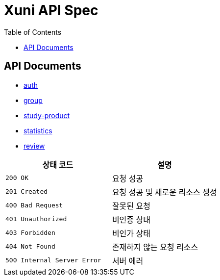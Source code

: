 = Xuni API Spec
:doctype: book
:icons: font
:toc: left
:toclevels: 3

== API Documents
* link:auth.html[auth]
* link:group.html[group]
* link:study-product.html[study-product]
* link:statistics.html[statistics]
* link:review.html[review]

|===
| 상태 코드 | 설명

| `200 OK`
| 요청 성공

| `201 Created`
| 요청 성공 및 새로운 리소스 생성

| `400 Bad Request`
| 잘못된 요청

| `401 Unauthorized`
| 비인증 상태

| `403 Forbidden`
| 비인가 상태

| `404 Not Found`
| 존재하지 않는 요청 리소스

| `500 Internal Server Error`
| 서버 에러
|===